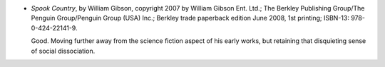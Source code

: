.. title: Recent Reading: Gibson
.. slug: recent-reading-gibson
.. date: 2008-10-26 00:00:00 UTC-05:00
.. tags: books
.. category: books/read/2008/10
.. link: 
.. description: 
.. type: text


* `Spook Country`, by William Gibson, copyright 2007 by William Gibson
  Ent. Ltd.; The Berkley Publishing Group/The Penguin Group/Penguin
  Group (USA) Inc.; Berkley trade paperback edition June 2008, 1st
  printing; ISBN-13: 978-0-424-22141-9. 

  Good.  Moving further away from the science fiction aspect of his
  early works, but retaining that disquieting sense of social
  dissociation. 
